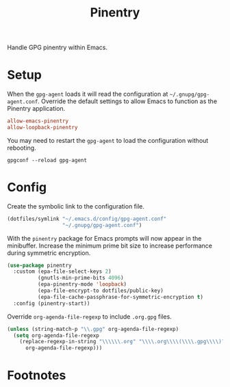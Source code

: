 #+TITLE: Pinentry
#+AUTHOR: Christopher James Hayward
#+EMAIL: chris@chrishayward.xyz

#+PROPERTY: header-args:emacs-lisp :tangle pinentry.el :comments org
#+PROPERTY: header-args:shell      :tangle no
#+PROPERTY: header-args            :results silent :eval no-export :comments org

#+OPTIONS: num:nil toc:nil todo:nil tasks:nil tags:nil
#+OPTIONS: skip:nil author:nil email:nil creator:nil timestamp:nil

Handle GPG pinentry within Emacs.

* Setup
:PROPERTIES:
:header-args: :tangle ../config/gpg-agent.conf
:END:

When the ~gpg-agent~ loads it will read the configuration at =~/.gnupg/gpg-agent.conf=. Override the default settings to allow Emacs to function as the Pinentry application.

#+begin_src conf
allow-emacs-pinentry
allow-loopback-pinentry
#+end_src

You may need to restart the ~gpg-agent~ to load the configuration without rebooting.

#+begin_src shell :tangle nil
gpgconf --reload gpg-agent
#+end_src

* Config

Create the symbolic link to the configuration file.

#+begin_src emacs-lisp
(dotfiles/symlink "~/.emacs.d/config/gpg-agent.conf"
                  "~/.gnupg/gpg-agent.conf")
#+end_src

With the ~pinentry~ package for Emacs prompts will now appear in the minibuffer. Increase the minimum prime bit size to increase performance during symmetric encryption.

#+begin_src emacs-lisp
(use-package pinentry
  :custom (epa-file-select-keys 2)
          (gnutls-min-prime-bits 4096)
          (epa-pinentry-mode 'loopback)
          (epa-file-encrypt-to dotfiles/public-key)
          (epa-file-cache-passphrase-for-symmetric-encryption t)
  :config (pinentry-start))
#+end_src

Override ~org-agenda-file-regexp~ to include =.org.gpg= files.

#+begin_src emacs-lisp
(unless (string-match-p "\\.gpg" org-agenda-file-regexp)
  (setq org-agenda-file-regexp
    (replace-regexp-in-string "\\\\\\.org" "\\\\.org\\\\(\\\\.gpg\\\\)?"
      org-agenda-file-regexp)))
#+end_src

* Footnotes
